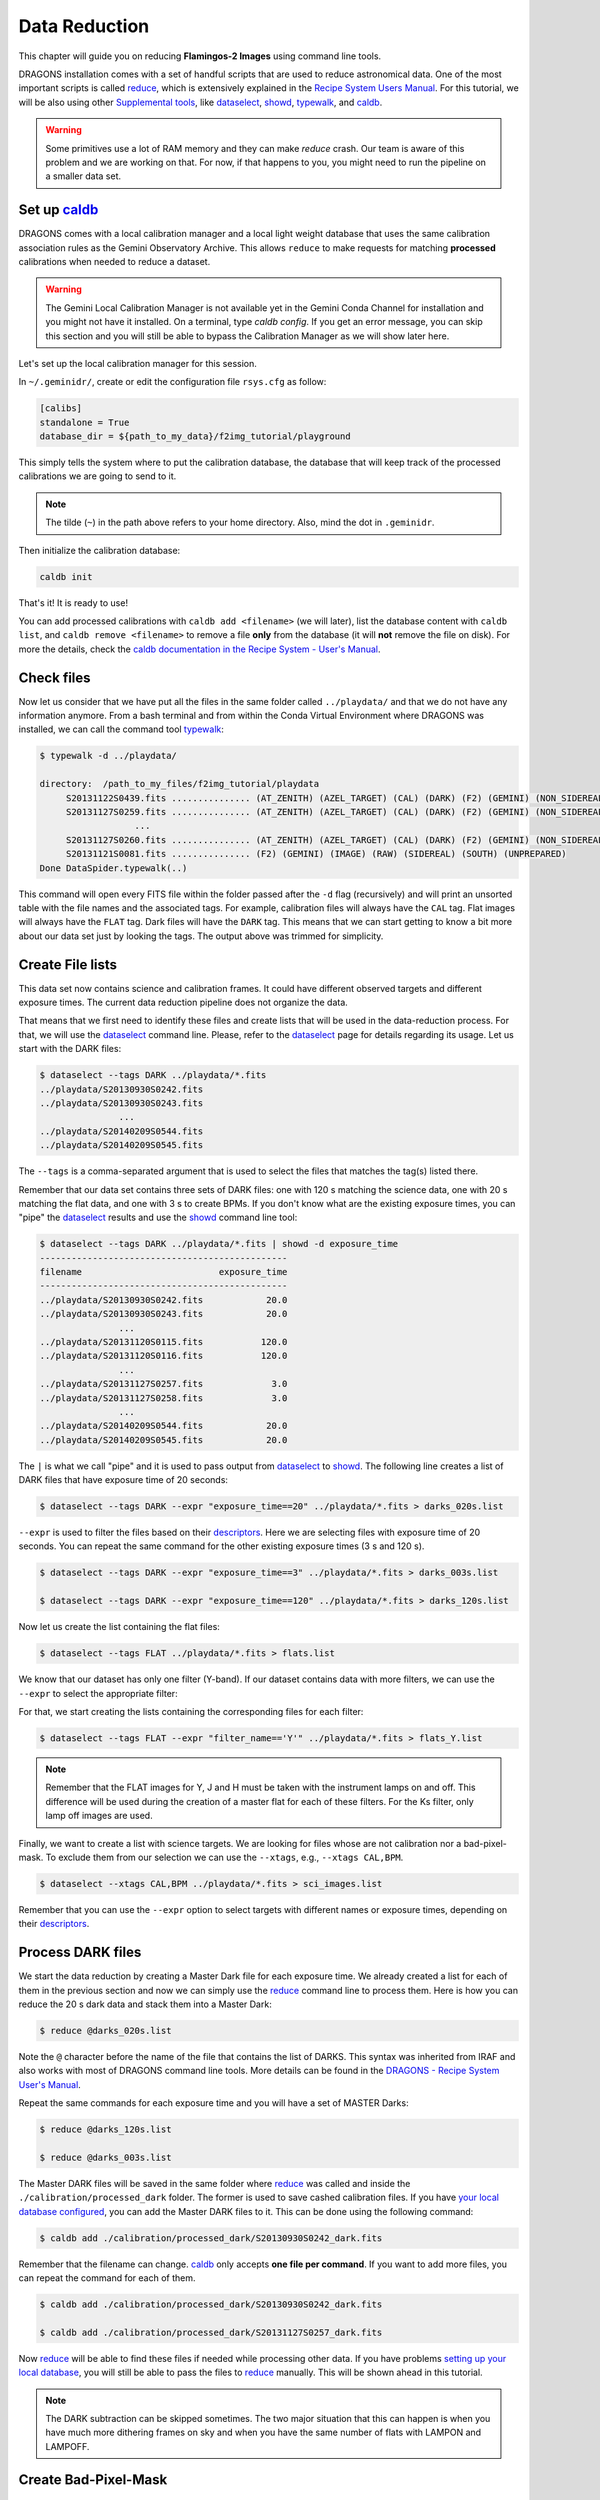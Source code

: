 
.. _caldb: https://dragons-recipe-system-users-manual.readthedocs.io/en/latest/supptools.html#caldb

.. _dataselect: https://dragons-recipe-system-users-manual.readthedocs.io/en/latest/supptools.html#dataselect

.. _descriptors: https://astrodata-user-manual.readthedocs.io/en/latest/appendices/appendix_descriptors.html

.. _reduce: https://dragons-recipe-system-users-manual.readthedocs.io/en/latest/supptools.html#typewalk

.. _showd: https://dragons-recipe-system-users-manual.readthedocs.io/en/latest/supptools.html#showd

.. _show_primitives: https://dragons-recipe-system-users-manual.readthedocs.io/en/latest/supptools.html#show-primitives

.. _show_recipes: https://dragons-recipe-system-users-manual.readthedocs.io/en/latest/supptools.html#show-recipes

.. _showpars: https://dragons-recipe-system-users-manual.readthedocs.io/en/latest/supptools.html#showpars

.. _typewalk: https://dragons-recipe-system-users-manual.readthedocs.io/en/latest/supptools.html#typewalk


.. _command_line_data_reduction:

Data Reduction
**************

This chapter will guide you on reducing **Flamingos-2 Images** using command
line tools.

DRAGONS installation comes with a set of handful scripts that are used to
reduce astronomical data. One of the most important scripts is called
reduce_, which is extensively explained in the `Recipe System Users Manual
<https://dragons-recipe-system-users-manual.readthedocs.io/en/latest/index.html>`_.
For this tutorial, we will be also using other `Supplemental tools
<https://dragons-recipe-system-users-manual.readthedocs.io/en/latest/supptools.html>`_,
like dataselect_, showd_, typewalk_, and caldb_.

.. warning:: Some primitives use a lot of RAM memory and they can make `reduce`
    crash. Our team is aware of this problem and we are working on that. For
    now, if that happens to you, you might need to run the pipeline on a
    smaller data set.

.. _setup_caldb:

Set up caldb_
-------------

DRAGONS comes with a local calibration manager and a local light weight database
that uses the same calibration association rules as the Gemini Observatory
Archive. This allows ``reduce`` to make requests for matching **processed**
calibrations when needed to reduce a dataset.

.. todo: calmanager
.. warning:: The Gemini Local Calibration Manager is not available yet in the
   Gemini Conda Channel for installation and you might not have it installed.
   On a terminal, type `caldb config`. If you get an error message, you can
   skip this section and you will still be able to bypass the Calibration
   Manager as we will show later here.


Let's set up the local calibration manager for this session.

In ``~/.geminidr/``, create or edit the configuration file ``rsys.cfg`` as
follow:

.. code-block:: none

    [calibs]
    standalone = True
    database_dir = ${path_to_my_data}/f2img_tutorial/playground

This simply tells the system where to put the calibration database, the
database that will keep track of the processed calibrations we are going to
send to it.

.. note:: The tilde (``~``) in the path above refers to your home directory.
   Also, mind the dot in ``.geminidr``.

Then initialize the calibration database:

.. code-block:: bash

    caldb init

That's it! It is ready to use!

You can add processed calibrations with ``caldb add <filename>`` (we will
later), list the database content with ``caldb list``, and
``caldb remove <filename>`` to remove a file **only** from the database
(it will **not** remove the file on disk). For more the details, check the
`caldb documentation in the Recipe System - User's Manual <caldb>`_.


.. _check_files:

Check files
-----------

Now let us consider that we have put all the files in the same folder
called ``../playdata/`` and that we do not have any information anymore. From a
bash terminal and from within the Conda Virtual Environment where DRAGONS was
installed, we can call the command tool typewalk_:

.. code-block:: bash

   $ typewalk -d ../playdata/

   directory:  /path_to_my_files/f2img_tutorial/playdata
        S20131122S0439.fits ............... (AT_ZENITH) (AZEL_TARGET) (CAL) (DARK) (F2) (GEMINI) (NON_SIDEREAL) (RAW) (SOUTH) (UNPREPARED)
        S20131127S0259.fits ............... (AT_ZENITH) (AZEL_TARGET) (CAL) (DARK) (F2) (GEMINI) (NON_SIDEREAL) (RAW) (SOUTH) (UNPREPARED)
                     ...
        S20131127S0260.fits ............... (AT_ZENITH) (AZEL_TARGET) (CAL) (DARK) (F2) (GEMINI) (NON_SIDEREAL) (RAW) (SOUTH) (UNPREPARED)
        S20131121S0081.fits ............... (F2) (GEMINI) (IMAGE) (RAW) (SIDEREAL) (SOUTH) (UNPREPARED)
   Done DataSpider.typewalk(..)

This command will open every FITS file within the folder passed after the ``-d``
flag (recursively) and will print an unsorted table with the file names and the
associated tags. For example, calibration files will always have the ``CAL``
tag. Flat images will always have the ``FLAT`` tag. Dark files will have the
``DARK`` tag. This means that we can start getting to know a bit more about our
data set just by looking the tags. The output above was trimmed for simplicity.


Create File lists
-----------------

This data set now contains science and calibration frames. It could have
different observed targets and different exposure times. The current data
reduction pipeline does not organize the data.

That means that we first need to identify these files and create lists that will
be used in the data-reduction process. For that, we will use the dataselect_
command line. Please, refer to the dataselect_ page for details regarding its
usage. Let us start with the DARK files:

.. code-block:: bash

   $ dataselect --tags DARK ../playdata/*.fits
   ../playdata/S20130930S0242.fits
   ../playdata/S20130930S0243.fits
                  ...
   ../playdata/S20140209S0544.fits
   ../playdata/S20140209S0545.fits

The ``--tags`` is a comma-separated argument that is used to select the files
that matches the tag(s) listed there.

Remember that our data set contains three sets of DARK files: one with 120 s
matching the science data, one with 20 s matching the flat data, and one
with 3 s to create BPMs. If you don't know what are the existing exposure times,
you can "pipe" the dataselect_ results and use the showd_ command line tool:

.. code-block:: bash

   $ dataselect --tags DARK ../playdata/*.fits | showd -d exposure_time
   -----------------------------------------------
   filename                          exposure_time
   -----------------------------------------------
   ../playdata/S20130930S0242.fits            20.0
   ../playdata/S20130930S0243.fits            20.0
                  ...
   ../playdata/S20131120S0115.fits           120.0
   ../playdata/S20131120S0116.fits           120.0
                  ...
   ../playdata/S20131127S0257.fits             3.0
   ../playdata/S20131127S0258.fits             3.0
                  ...
   ../playdata/S20140209S0544.fits            20.0
   ../playdata/S20140209S0545.fits            20.0

The ``|`` is what we call "pipe" and it is used to pass output from dataselect_
to showd_. The following line creates a list of DARK files that have exposure
time of 20 seconds:

.. code-block:: bash

   $ dataselect --tags DARK --expr "exposure_time==20" ../playdata/*.fits > darks_020s.list

``--expr`` is used to filter the files based on their descriptors_. Here we are
selecting files with exposure time of 20 seconds. You can repeat the same
command for the other existing exposure times (3 s and 120 s).

.. code-block:: bash

   $ dataselect --tags DARK --expr "exposure_time==3" ../playdata/*.fits > darks_003s.list

   $ dataselect --tags DARK --expr "exposure_time==120" ../playdata/*.fits > darks_120s.list

Now let us create the list containing the flat files:

.. code-block:: bash

    $ dataselect --tags FLAT ../playdata/*.fits > flats.list

We know that our dataset has only one filter (Y-band). If our dataset contains
data with more filters, we can use the ``--expr`` to select the appropriate
filter:

For that, we start creating the lists containing the
corresponding files for each filter:

.. code-block:: bash

    $ dataselect --tags FLAT --expr "filter_name=='Y'" ../playdata/*.fits > flats_Y.list

.. note::

    Remember that the FLAT images for Y, J and H must be taken with the
    instrument lamps on and off. This difference will be used during the
    creation of a master flat for each of these filters. For the Ks filter, only
    lamp off images are used.


Finally, we want to create a list with science targets. We are looking for files
whose are not calibration nor a bad-pixel-mask. To exclude them from our
selection we can use the ``--xtags``, e.g., ``--xtags CAL,BPM``.

.. code-block:: bash

    $ dataselect --xtags CAL,BPM ../playdata/*.fits > sci_images.list

Remember that you can use the ``--expr`` option to select targets with different
names or exposure times, depending on their descriptors_.


.. _process_dark_files:

Process DARK files
------------------

We start the data reduction by creating a Master Dark file for each exposure
time. We already created a list for each of them in the previous section and
now we can simply use the reduce_ command line to process them. Here is how
you can reduce the 20 s dark data and stack them into a Master Dark:

.. code-block:: bash

    $ reduce @darks_020s.list

Note the ``@`` character before the name of the file that contains the list of
DARKS. This syntax was inherited from IRAF and also works with most of DRAGONS
command line tools. More details can be found in the
`DRAGONS - Recipe System User's Manual <https://dragons-recipe-system-users-manual.readthedocs.io/en/latest/howto.html#the-file-facility>`_.

Repeat the same commands for each exposure time and you will have a set of
MASTER Darks:

.. code-block:: bash

   $ reduce @darks_120s.list

   $ reduce @darks_003s.list

The Master DARK files will be saved in the same folder where reduce_ was
called and inside the ``./calibration/processed_dark`` folder. The former is
used to save cashed calibration files. If you have
`your local database configured <caldb>`_, you can add the Master DARK files to
it. This can be done using the following command:

.. code-block:: bash

    $ caldb add ./calibration/processed_dark/S20130930S0242_dark.fits

Remember that the filename can change. caldb_ only accepts **one file per
command**. If you want to add more files, you can repeat the command for each of
them.

.. code-block:: bash

   $ caldb add ./calibration/processed_dark/S20130930S0242_dark.fits

   $ caldb add ./calibration/processed_dark/S20131127S0257_dark.fits

Now reduce_ will be able to find these files if needed while processing other
data. If you have problems `setting up your local database <caldb>`_, you will
still be able to pass the files to reduce_ manually. This will be shown ahead
in this tutorial.

.. note::

    The DARK subtraction can be skipped sometimes. The two major situation that
    this can happen is when you have much more dithering frames on sky and when
    you have the same number of flats with LAMPON and LAMPOFF.


Create Bad-Pixel-Mask
---------------------

The Bad Pixel Mask (BPM) can be built using a set of flat images with the
lamps on and off and a set of short exposure dark files. Here, our shortest dark
files have 3 second exposure time. Again, we use the reduce_ command to
produce the BPMs.

It is important to note that **the recipe system only opens the first AD object
in the input file list**. So you need to send it a list of flats and darks, but
the _first_ file must be a flat. If the first file is a dark, then no, it won't
match that recipe.

Since Flamingos-2 filters are in the collimated space, the filter choice should
not interfere in the results.

.. code-block:: bash

    $ reduce @flats_Y.list @darks_003s.list -r makeProcessedBPM

Note that instead of creating a new list for the BP masks, we simply used a
flat list followed by the dark list. This ensures that the first file read by
reduce_ is a flat file. Also note the ``-r`` tells reduce_ to use a different
recipe instead of the default. The output image will be saved in the current
working directory and will have a ``_bpm`` suffix.


Process Flat-Field images
-------------------------

Master Flats can also be created using the reduce_ command line with the
default recipe.

.. code-block:: bash

    $ reduce @flats_Y.list -p addDQ:user_bpm="S20131129S0320_bpm.fits"

.. todo @bquint Review BPM injection
.. todo:: @bquint The command line above should pass the BPM to the ``p.addDQ``
   but it seems it is not. I am receiving ``WARNING - No static BPMs defined``
   messages while reducing the data. I checked with and without this option and
   I get the same message but the two masks are not the same.

Here, the ``-p`` argument tells reduce_ to modify the ``user_bpm`` in the
``addDQ`` primitive.

.. todo: calmanager

The following command can be used to bypass the calibration manager for the
case you don't have it or simply want to override the input calibrations:

.. code-block:: bash

   $ reduce @flats_Y.list -p addDQ:user_bpm=S20131129S0320_bpm.fits --user_cal processed_dark:S20130930S0242_dark.fits


Then, if you have your `local database configured <caldb>`_, we add the master
flat file to the database so reduce_ can find and use it when reducing the
science files.

.. code-block:: bash

    $ caldb add ./calibrations/processed_flat/S20131129S0320_flat.fits

.. warning::

    The Ks-band thermal emission from the GCAL shutter depends upon the
    temperature at the time of the exposure, and includes some spatial
    structure. Therefore the distribution of emission is not necessarily
    consistent, except for sequential exposures. So it is best to combine
    lamps-off exposures from a single day.


Reduce Science Images
---------------------

Now that we have the Master Dark and Master Flat images, we can tell reduce_
to process our data. reduce_ will look at the remote or at the local database
for calibration files. Make sure that you have
`configured your database <caldb>`_ before running it. If you do not have a
local database, you still can pass the calibration files to reduce. This will
be shown later. For now, let us see the simplest case of reduce_:

.. code-block:: bash

    $ reduce @sci_images.list


This command will subtract the master dark and apply flat correction. Then it
will look for sky frames. If it does not find, it will use the science frames
and try to calculate sky frames using the dithered data. These sky frames will
be subtracted from the associated science data. Finally, the sky-subtracted
files will be stacked together in a single file.

.. todo: calmanager

The following command can be used to bypass the calibration manager for the
case you don't have it or simply want to override the input calibrations:

.. code-block::

   $ reduce @sci_images.list --user_cal processed_dark:S20131120S0116_dark.fits processed_flat:S20131129S0320_flat.fits

.. warning::

    The science exposures in all bands suffer from vignetting of the field in
    the NW quadrant (upper left in the image above). This may have been caused
    by the PWFS2 guide probe, which was used because of a hardware problem with
    the OIWFS (see the `F2 instrument status note <https://www.gemini.edu/sciops/instruments/flamingos2/status-and-availability>`_
    for 2013 Sep. 5). Therefore the photometry of this portion of the image will
    be seriously compromised.

The final product file will have a ``_stack.fits`` sufix and it is shown below:

.. the figure below can be created using the script inside the ``savefig``
   folder.

.. figure:: _static/S20131121S0075_stack.fits.png
   :align: center

.. todo @bquint Is this true?
.. todo:: @bquint Is this true?

If you passed the BPM when reducing the flats, it should be propagated to the
science data. If, for whatever reason, you did not pass the BPM before, you can
still do it now by using the ``-p`` as explained before:

.. code-block:: bash

   $ reduce @sci_images.list -p addDQ:user_bpm="S20131129S0320_bpm.fits"

Finally, you can pass the calibration files to reduce_ in the command line. This
is particularly useful if you have problems setting up your local database. This
can be done via ``--user_cal`` option:

.. code-block:: bash

   $ reduce @sci_images.list -p addDQ:user_bpm="S20131129S0320_bpm.fits"

.. todo @bquint How can I know that my calibration file is actually being used?
.. todo:: @bquint How can I know that my calibration file is actually being
   used?


